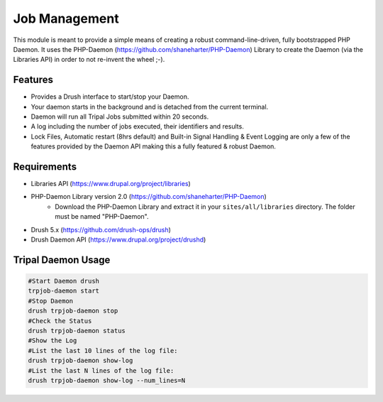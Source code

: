 Job Management
===============

This module is meant to provide a simple means of creating a robust command-line-driven, fully bootstrapped PHP Daemon. It uses the PHP-Daemon (https://github.com/shaneharter/PHP-Daemon) Library to create the Daemon (via the Libraries API) in order to not re-invent the wheel ;-).

Features
~~~~~~~~~

* Provides a Drush interface to start/stop your Daemon.
* Your daemon starts in the background and is detached from the current terminal.
* Daemon will run all Tripal Jobs submitted within 20 seconds.
* A log including the number of jobs executed, their identifiers and results.
* Lock Files, Automatic restart (8hrs default) and Built-in Signal Handling & Event Logging are only a few of the features provided by the Daemon API making this a fully featured & robust Daemon.


Requirements
~~~~~~~~~~~~~

* Libraries API (https://www.drupal.org/project/libraries)
* PHP-Daemon Library version 2.0 (https://github.com/shaneharter/PHP-Daemon)
    * Download the PHP-Daemon Library and extract it in your ``sites/all/libraries`` directory. The folder must be named "PHP-Daemon".
* Drush 5.x (https://github.com/drush-ops/drush)
* Drush Daemon API (https://www.drupal.org/project/drushd)

Tripal Daemon Usage
~~~~~~~~~~~~~~~~~~~~~

.. code-block:: shell

  #Start Daemon drush
  trpjob-daemon start
  #Stop Daemon
  drush trpjob-daemon stop
  #Check the Status
  drush trpjob-daemon status
  #Show the Log
  #List the last 10 lines of the log file:
  drush trpjob-daemon show-log
  #List the last N lines of the log file:
  drush trpjob-daemon show-log --num_lines=N
